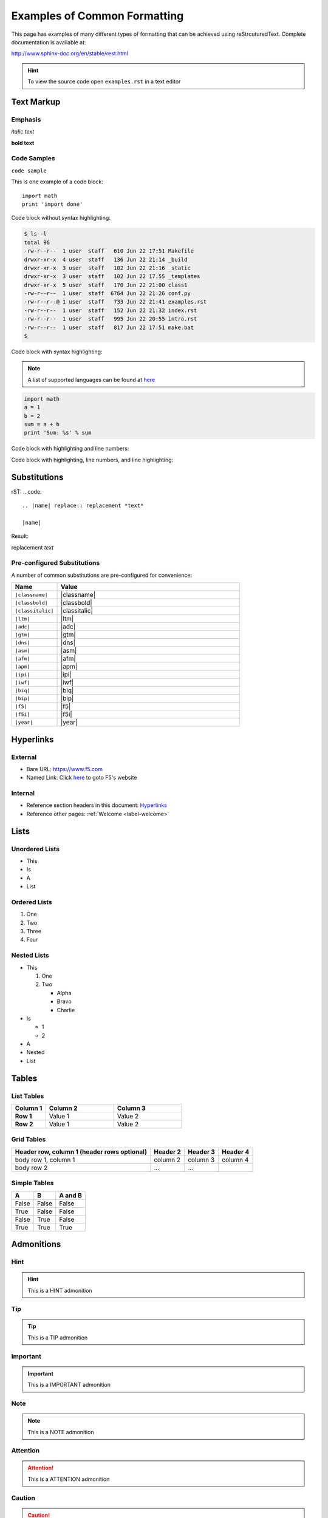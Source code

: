 Examples of Common Formatting
=============================

This page has examples of many different types of formatting that can be
achieved using reStrcuturedText.  Complete documentation is available at:

http://www.sphinx-doc.org/en/stable/rest.html

.. HINT::
   To view the source code open ``examples.rst`` in a text editor

Text Markup
-----------

Emphasis
~~~~~~~~

*italic text*

**bold text**

Code Samples
~~~~~~~~~~~~

``code sample``

This is one example of a code block::

    import math
    print 'import done'

Code block without syntax highlighting:

.. code::

   $ ls -l
   total 96
   -rw-r--r--  1 user  staff   610 Jun 22 17:51 Makefile
   drwxr-xr-x  4 user  staff   136 Jun 22 21:14 _build
   drwxr-xr-x  3 user  staff   102 Jun 22 21:16 _static
   drwxr-xr-x  3 user  staff   102 Jun 22 17:55 _templates
   drwxr-xr-x  5 user  staff   170 Jun 22 21:00 class1
   -rw-r--r--  1 user  staff  6764 Jun 22 21:26 conf.py
   -rw-r--r--@ 1 user  staff   733 Jun 22 21:41 examples.rst
   -rw-r--r--  1 user  staff   152 Jun 22 21:32 index.rst
   -rw-r--r--  1 user  staff   995 Jun 22 20:55 intro.rst
   -rw-r--r--  1 user  staff   817 Jun 22 17:51 make.bat
   $

Code block with syntax highlighting:

.. NOTE:: A list of supported languages can be found at
   `here <http://build-me-the-docs-please.readthedocs.io/en/latest/Using_Sphinx/ShowingCodeExamplesInSphinx.html#pygments-lexers>`__

.. code-block:: python

   import math
   a = 1
   b = 2
   sum = a + b
   print 'Sum: %s' % sum


Code block with highlighting and line numbers:

.. code-block:: python
   :linenos:

   import math
   a = 1
   b = 2
   sum = a + b
   print 'Sum: %s' % sum


Code block with highlighting, line numbers, and line highlighting:

.. code-block:: python
   :linenos:
   :emphasize-lines: 4-5

   import math
   a = 1
   b = 2
   sum = a + b
   print 'Sum: %s' % sum

Substitutions
-------------


rST:
.. code::

   .. |name| replace:: replacement *text*

   |name|

Result:

.. |name| replace:: replacement *text*

|name|

Pre-configured Substitutions
~~~~~~~~~~~~~~~~~~~~~~~~~~~~

A number of common substitutions are pre-configured for convenience:

.. list-table::
   :header-rows: 1
   :widths: 20 80

   * - Name
     - Value
   * - ``|classname|``
     - |classname|
   * - ``|classbold|``
     - |classbold|
   * - ``|classitalic|``
     - |classitalic|
   * - ``|ltm|``
     - |ltm|
   * - ``|adc|``
     - |adc|
   * - ``|gtm|``
     - |gtm|
   * - ``|dns|``
     - |dns|
   * - ``|asm|``
     - |asm|
   * - ``|afm|``
     - |afm|
   * - ``|apm|``
     - |apm|
   * - ``|ipi|``
     - |ipi|
   * - ``|iwf|``
     - |iwf|
   * - ``|biq|``
     - |biq|
   * - ``|bip|``
     - |bip|
   * - ``|f5|``
     - |f5|
   * - ``|f5i|``
     - |f5i|
   * - ``|year|``
     - |year|

Hyperlinks
----------

External
~~~~~~~~

- Bare URL: https://www.f5.com
- Named Link: Click `here <https://www.f5.com>`__ to goto F5's website

Internal
~~~~~~~~

- Reference section headers in this document: `Hyperlinks <#hyperlinks>`__
- Reference other pages: :ref:`Welcome <label-welcome>`



Lists
-----

Unordered Lists
~~~~~~~~~~~~~~~

- This
- Is
- A
- List

Ordered Lists
~~~~~~~~~~~~~

#. One
#. Two
#. Three
#. Four

Nested Lists
~~~~~~~~~~~~

- This

  #. One
  #. Two

     - Alpha
     - Bravo
     - Charlie

- Is

  - 1
  - 2

- A
- Nested
- List

Tables
------

List Tables
~~~~~~~~~~~

.. list-table::
    :widths: 20 40 40
    :header-rows: 1
    :stub-columns: 1

    * - **Column 1**
      - **Column 2**
      - **Column 3**
    * - Row 1
      - Value 1
      - Value 2
    * - Row 2
      - Value 1
      - Value 2

Grid Tables
~~~~~~~~~~~

+------------------------+------------+----------+----------+
| Header row, column 1   | Header 2   | Header 3 | Header 4 |
| (header rows optional) |            |          |          |
+========================+============+==========+==========+
| body row 1, column 1   | column 2   | column 3 | column 4 |
+------------------------+------------+----------+----------+
| body row 2             | ...        | ...      |          |
+------------------------+------------+----------+----------+

Simple Tables
~~~~~~~~~~~~~

=====  =====  =======
A      B      A and B
=====  =====  =======
False  False  False
True   False  False
False  True   False
True   True   True
=====  =====  =======

Admonitions
-----------

Hint
~~~~

.. HINT::
   This is a HINT admonition

Tip
~~~

.. TIP::
   This is a TIP admonition

Important
~~~~~~~~~

.. IMPORTANT::
   This is a IMPORTANT admonition

Note
~~~~

.. NOTE::
   This is a NOTE admonition

Attention
~~~~~~~~~

.. ATTENTION::
   This is a ATTENTION admonition

Caution
~~~~~~~

.. CAUTION::
   This is a CAUTION admonition


Warning
~~~~~~~

.. WARNING::
   This is a WARNING admonition

Error
~~~~~

.. ERROR::
   This is a ERROR admonition

Danger
~~~~~~

.. DANGER::
   This is a DANGER admonition

Font-Awesome Icons
------------------

The ``f5-sphinx-theme`` can use icons from the Font Awesome:

http://fontawesome.io/icons/

For example:

.. code-block:: rst

   * :fonticon:`fa fa-home`
   * :fonticon:`fa fa-home fa-lg`
   * :fonticon:`fa fa-home fa-border`
   * :fonticon:`fa fa-home fa-2x`
   * :fonticon:`fa fa-home fa-3x`
   * :fonticon:`fa fa-home fa-4x`
   * :fonticon:`fa fa-gear fa-spin fa-4x`

* :fonticon:`fa fa-home`
* :fonticon:`fa fa-home fa-lg`
* :fonticon:`fa fa-home fa-border`
* :fonticon:`fa fa-home fa-2x`
* :fonticon:`fa fa-home fa-3x`
* :fonticon:`fa fa-home fa-4x`
* :fonticon:`fa fa-gear fa-spin fa-4x`
* :fonticon:`fa fa-gear fa-spin fa-4x text-success`
